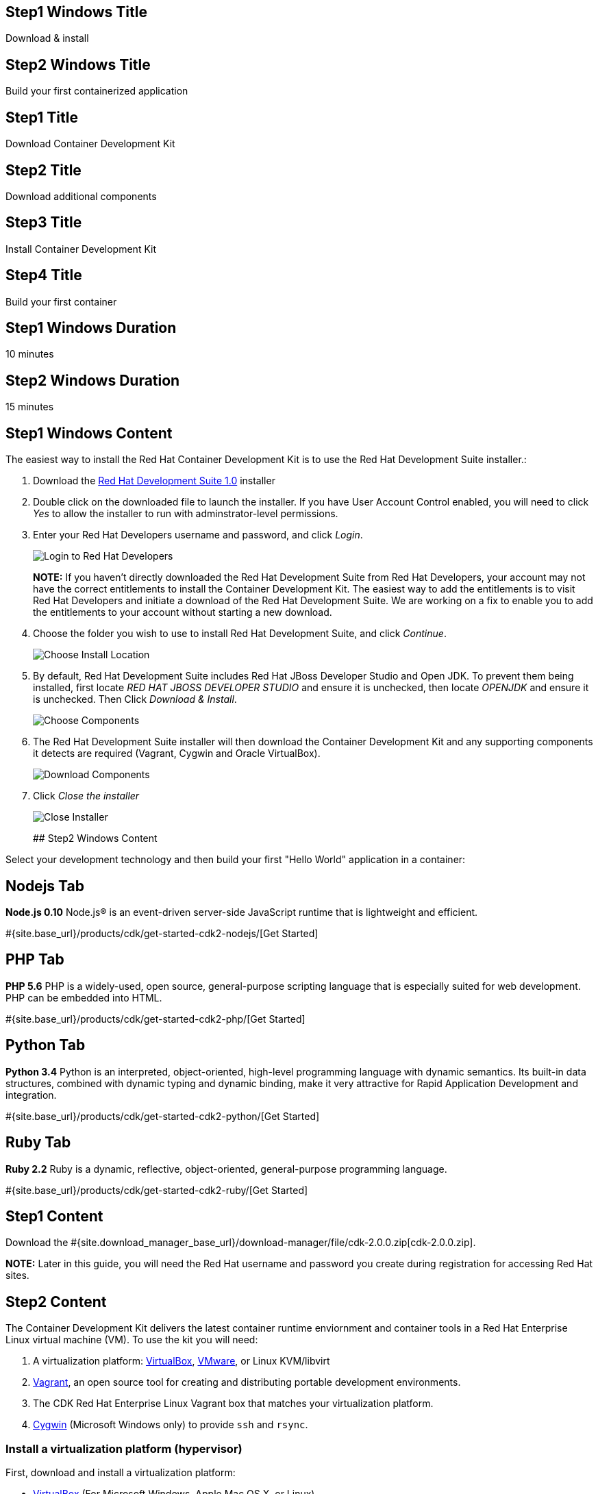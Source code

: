 :awestruct-layout: product-get-started-cdk
:awestruct-interpolate: true
:linkattrs:

## Step1 Windows Title

Download & install 

## Step2 Windows Title

Build your first containerized application

## Step1 Title
Download Container Development Kit

## Step2 Title
Download additional components

## Step3 Title
Install Container Development Kit

## Step4 Title
Build your first container

## Step1 Windows Duration
10 minutes

## Step2 Windows Duration
15 minutes

## Step1 Windows Content

The easiest way to install the Red Hat Container Development Kit is to use the Red Hat Development Suite installer.:

. Download the link:http://insert-link-here[Red Hat Development Suite 1.0] installer
. Double click on the downloaded file to launch the installer. If you have User Account Control enabled, you will need to click _Yes_ to allow  the installer to run with adminstrator-level permissions.
. Enter your Red Hat Developers username and password, and click _Login_.
+
image:#{cdn(site.base_url + '/images/products/cdk/DevSuite_Screen_1.png')}[Login to Red Hat Developers]
+ 
[.callout-light]
*NOTE:* If you haven't directly downloaded the Red Hat Development Suite from Red Hat Developers, your account may not have the correct entitlements to install the Container Development Kit. The easiest way to add the entitlements is to visit Red Hat Developers and initiate a download of the Red Hat Development Suite. We are working on a fix to enable you to add the entitlements to your account without starting a new download.
. Choose the folder you wish to use to install Red Hat Development Suite, and click _Continue_.
+
image:#{cdn(site.base_url + '/images/products/cdk/DevSuite_Screen_2.png')}[Choose Install Location]
+ 
. By default, Red Hat Development Suite includes Red Hat JBoss Developer Studio and Open JDK. To prevent them being installed, first locate _RED HAT JBOSS DEVELOPER STUDIO_ and ensure it is unchecked, then locate _OPENJDK_ and ensure it is unchecked. Then Click _Download & Install_.
+
image:#{cdn(site.base_url + '/images/products/cdk/DevSuite_Screen_3.png')}[Choose Components]
+ 
. The Red Hat Development Suite installer will then download the Container Development Kit and any supporting components it detects are required (Vagrant, Cygwin and Oracle VirtualBox).
+
image:#{cdn(site.base_url + '/images/products/cdk/DevSuite_Screen_4.png')}[Download Components]
+ 
. Click _Close the installer_
+
image:#{cdn(site.base_url + '/images/products/cdk/DevSuite_Screen_5.png')}[Close Installer]
+ 

## Step2 Windows Content

Select your development technology and then build your first "Hello World" application in a container:

## Nodejs Tab

[.large-17.columns.recommended]
*Node.js 0.10*
Node.js(R) is an event-driven server-side JavaScript runtime that is lightweight and efficient.

[.large-7.columns.tc-button]
#{site.base_url}/products/cdk/get-started-cdk2-nodejs/[Get Started]

## PHP Tab

[.large-17.columns.recommended]
*PHP 5.6*
PHP is a widely-used, open source, general-purpose scripting language that is especially suited for web development. PHP can be embedded into HTML.

[.large-7.columns.tc-button]
#{site.base_url}/products/cdk/get-started-cdk2-php/[Get Started]

## Python Tab

[.large-17.columns.recommended]
*Python 3.4*
Python is an interpreted, object-oriented, high-level programming language with dynamic semantics. Its built-in data structures, combined with dynamic typing and dynamic binding, make it very attractive for Rapid Application Development and integration.

[.large-7.columns.tc-button]
#{site.base_url}/products/cdk/get-started-cdk2-python/[Get Started]

## Ruby Tab

[.large-17.columns.recommended]
*Ruby 2.2*
Ruby is a dynamic, reflective, object-oriented, general-purpose programming language.

[.large-7.columns.tc-button]
#{site.base_url}/products/cdk/get-started-cdk2-ruby/[Get Started]


## Step1 Content

// This link will need to be updated for GA and later.
Download the #{site.download_manager_base_url}/download-manager/file/cdk-2.0.0.zip[cdk-2.0.0.zip].

[.callout-light]
*NOTE:* Later in this guide, you will need the Red Hat username and password you create during registration for accessing Red Hat sites.

## Step2 Content

The Container Development Kit delivers the latest container runtime enviornment and container tools in a Red Hat Enterprise Linux virtual machine (VM). To use the kit you will need:

. A virtualization platform: http://virtualbox.org/[VirtualBox, window='_blank'], https://www.vmware.com/products/desktop-virtualization.html[VMware, window='_blank'], or Linux KVM/libvirt
. http://www.vagrantup.com/about.html[Vagrant, window='_blank'], an open source tool for creating and distributing portable development environments.
. The CDK Red Hat Enterprise Linux Vagrant box that matches your virtualization platform.
. https://www.cygwin.com/[Cygwin, window='_blank'] (Microsoft Windows only) to provide `ssh` and `rsync`.

### Install a virtualization platform (hypervisor)

First, download and install a virtualization platform:

* https://www.virtualbox.org/wiki/Downloads[VirtualBox, window='_blank'] (For Microsoft Windows, Apple Mac OS X, or Linux)
* https://www.vmware.com/products/fusion[VMware Fusion, window='_blank'] (For Apple Mac OS X), https://www.vmware.com/products/workstation[VMware Workstation Pro, window='_blank'] or https://www.vmware.com/products/player[VMware Workstation Player, window='_blank'] (For Microsoft Windows or Linux)
* Linux KVM/libvirt (For Red Hat Enterprise Linux, CentOS, or Fedora)

[.callout-light]
*NOTE:* If you are using Microsoft Windows, Apple Mac OS X, or a Linux distribution other than Red Hat, Fedora or CentOS, VirtualBox is recommended.


### Install Vagrant

Next, install Vagrant. All of the Container Development Environment configuration and managment on your development system will be handled for you by Vagrant.

[.callout-light]
*NOTE:* We recommend you use Vagrant version 1.7.4, or a version *later than 1.8.1* on Microsoft Windows and Apple Mac OS X. Vagrant releases 1.8.0 and 1.8.1 should be avoided due to some bugs that impact proper operation of the kit.

If you are using:

* Microsoft Windows 7 and later, https://releases.hashicorp.com/vagrant/1.7.4/vagrant_1.7.4.msi[download the Vagrant `.msi` universal installer, window='_blank'].
* Apple Mac OS X, https://releases.hashicorp.com/vagrant/1.7.4/vagrant_1.7.4.dmg[download the Vagrant `.dmg` universal installer, window='_blank'].
* Red Hat Enterprise Linux, install the _Vagrant software collection_ using the instructions in the https://access.redhat.com/documentation/en/red-hat-enterprise-linux-atomic-host/version-7/container-development-kit-installation-guide/#installing_the_cdk_on_fedora_or_red_hat_enterprise_linux[CDK Installation Guide, window='_blank'].
* CentOS Linux, install the _Vagrant software collection_ using the instructions in the https://access.redhat.com/documentation/en/red-hat-enterprise-linux-atomic-host/version-7/container-development-kit-installation-guide/#installing_the_cdk_on_fedora_or_red_hat_enterprise_linux[CDK Installation Guide, window='_blank'].
* Fedora 23, install the Vagrant packages included with Fedora using `dnf`. See the https://access.redhat.com/documentation/en/red-hat-enterprise-linux-atomic-host/version-7/container-development-kit-installation-guide/#installing_the_cdk_on_fedora_or_red_hat_enterprise_linux[CDK Installation Guide, window='_blank'].

For other Linux distributions, install Vagrant using the packages included with your distribution if it includes a recent version. Alternatively, download a `.deb` or `.rpm` package from https://vagrantup.com/downloads.html[vagrantup.com, window='_blank'].


### Install Cygwin on Microsoft Windows

To provide `ssh` and `rsync` on Microsoft Windows, install http://cygwin.com/install.html[Cygwin, window='_blank'] by downloading and running:

* http://cygwin.com/setup-x86.exe[setup-x86.exe, window='_blank'] for 32-bit versions of Windows.
* http://cygwin.com/setup-x86_64.exe[setup-x86_64.exe, window='_blank'] for 64-bit versions of Windows.


### Download the Container Runtime Environment

Next, download the environment that matches your virtualization platform:

// FIXME These will need to be updated for GA and later.
* #{site.download_manager_base_url}/download-manager/file/rhel-cdk-kubernetes-7.2-23.x86_64.vagrant-virtualbox.box[Red Hat Enterprise Linux 7.2 Vagrant box for VirtualBox, window='_blank']
* #{site.download_manager_base_url}/download-manager/file/rhel-cdk-kubernetes-7.2-23.x86_64.vagrant-vmware-fusion.box[Red Hat Enterprise Linux 7.2 Vagrant box for VMware, window='_blank']
* #{site.download_manager_base_url}/download-manager/file/rhel-cdk-kubernetes-7.2-23.x86_64.vagrant-libvirt.box[Red Hat Enterprise Linux 7.2 Vagrant box for KVM/libvirt, window='_blank']

## Step3 Content

Next, install the Container Development Kit by following the https://access.redhat.com/documentation/en/red-hat-enterprise-linux-atomic-host/version-7/container-development-kit-installation-guide/[CDK Installation Guide, window='_blank'] for your operating system:

* https://access.redhat.com/documentation/en/red-hat-enterprise-linux-atomic-host/version-7/container-development-kit-installation-guide/#installing_the_cdk_on_microsoft_windows[Installing the CDK on Microsoft Windows, window='_blank']
* https://access.redhat.com/documentation/en/red-hat-enterprise-linux-atomic-host/version-7/container-development-kit-installation-guide/#installing_the_cdk_on_mac_os_x[Installing the CDK on Apple Mac OS X, window='_blank']
* https://access.redhat.com/documentation/en/red-hat-enterprise-linux-atomic-host/version-7/container-development-kit-installation-guide/#installing_the_cdk_on_fedora_or_red_hat_enterprise_linux[Installing the CDK on Fedora or Red Hat Enterprise Linux, window='_blank']

## Step4 Content

Select your development technology and then build "Hello, World" in a container:

## Nodejs Tab

[.large-17.columns.recommended]
*Node.js 0.10*
Node.js® is an event-driven I/O server-side JavaScript runtime that is lightweight and efficient.

[.large-7.columns.tc-button]
#{site.base_url}/products/cdk/get-started-cdk2-nodejs/[Get Started]

## PHP Tab

[.large-17.columns.recommended]
*PHP 5.6*
PHP is a widely-used, open source, general-purpose scripting language that is especially suited for web development. PHP can be embedded into HTML.

[.large-7.columns.tc-button]
#{site.base_url}/products/cdk/get-started-cdk2-php/[Get Started]

## Python Tab

[.large-17.columns.recommended]
*Python 3.4*
Python is an interpreted, object-oriented, high-level programming language with dynamic semantics. Its built-in data structures, combined with dynamic typing and dynamic binding, make it very attractive for Rapid Application Development and integration.

[.large-7.columns.tc-button]
#{site.base_url}/products/cdk/get-started-cdk2-python/[Get Started]

## Ruby Tab

[.large-17.columns.recommended]
*Ruby 2.2*
Ruby is a dynamic, reflective, object-oriented, general-purpose programming language.

[.large-7.columns.tc-button]
#{site.base_url}/products/cdk/get-started-cdk2-ruby/[Get Started]
